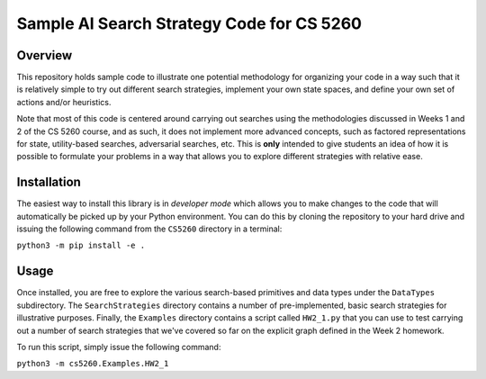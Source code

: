 Sample AI Search Strategy Code for CS 5260
==========================================

Overview
--------

This repository holds sample code to illustrate one potential methodology for organizing your code in a way such that it is relatively simple to try out different search strategies, implement your own state spaces, and define your own set of actions and/or heuristics.

Note that most of this code is centered around carrying out searches using the methodologies discussed in Weeks 1 and 2 of the CS 5260 course, and as such, it does not implement more advanced concepts, such as factored representations for state, utility-based searches, adversarial searches, etc. This is **only** intended to give students an idea of how it is possible to formulate your problems in a way that allows you to explore different strategies with relative ease.


Installation
------------

The easiest way to install this library is in *developer mode* which allows you to make changes to the code that will automatically be picked up by your Python environment. You can do this by cloning the repository to your hard drive and issuing the following command from the ``CS5260`` directory in a terminal:

``python3 -m pip install -e .``


Usage
-----

Once installed, you are free to explore the various search-based primitives and data types under the ``DataTypes`` subdirectory. The ``SearchStrategies`` directory contains a number of pre-implemented, basic search strategies for illustrative purposes. Finally, the ``Examples`` directory contains a script called ``HW2_1.py`` that you can use to test carrying out a number of search strategies that we've covered so far on the explicit graph defined in the Week 2 homework.

To run this script, simply issue the following command:

``python3 -m cs5260.Examples.HW2_1``
